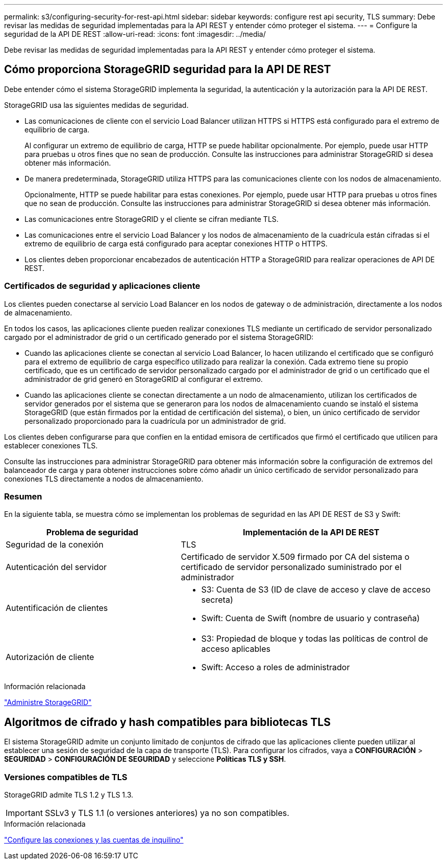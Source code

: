 ---
permalink: s3/configuring-security-for-rest-api.html 
sidebar: sidebar 
keywords: configure rest api security, TLS 
summary: Debe revisar las medidas de seguridad implementadas para la API REST y entender cómo proteger el sistema. 
---
= Configure la seguridad de la API DE REST
:allow-uri-read: 
:icons: font
:imagesdir: ../media/


[role="lead"]
Debe revisar las medidas de seguridad implementadas para la API REST y entender cómo proteger el sistema.



== Cómo proporciona StorageGRID seguridad para la API DE REST

Debe entender cómo el sistema StorageGRID implementa la seguridad, la autenticación y la autorización para la API DE REST.

StorageGRID usa las siguientes medidas de seguridad.

* Las comunicaciones de cliente con el servicio Load Balancer utilizan HTTPS si HTTPS está configurado para el extremo de equilibrio de carga.
+
Al configurar un extremo de equilibrio de carga, HTTP se puede habilitar opcionalmente. Por ejemplo, puede usar HTTP para pruebas u otros fines que no sean de producción. Consulte las instrucciones para administrar StorageGRID si desea obtener más información.

* De manera predeterminada, StorageGRID utiliza HTTPS para las comunicaciones cliente con los nodos de almacenamiento.
+
Opcionalmente, HTTP se puede habilitar para estas conexiones. Por ejemplo, puede usar HTTP para pruebas u otros fines que no sean de producción. Consulte las instrucciones para administrar StorageGRID si desea obtener más información.

* Las comunicaciones entre StorageGRID y el cliente se cifran mediante TLS.
* Las comunicaciones entre el servicio Load Balancer y los nodos de almacenamiento de la cuadrícula están cifradas si el extremo de equilibrio de carga está configurado para aceptar conexiones HTTP o HTTPS.
* Los clientes deben proporcionar encabezados de autenticación HTTP a StorageGRID para realizar operaciones de API DE REST.




=== Certificados de seguridad y aplicaciones cliente

Los clientes pueden conectarse al servicio Load Balancer en los nodos de gateway o de administración, directamente a los nodos de almacenamiento.

En todos los casos, las aplicaciones cliente pueden realizar conexiones TLS mediante un certificado de servidor personalizado cargado por el administrador de grid o un certificado generado por el sistema StorageGRID:

* Cuando las aplicaciones cliente se conectan al servicio Load Balancer, lo hacen utilizando el certificado que se configuró para el extremo de equilibrio de carga específico utilizado para realizar la conexión. Cada extremo tiene su propio certificado, que es un certificado de servidor personalizado cargado por el administrador de grid o un certificado que el administrador de grid generó en StorageGRID al configurar el extremo.
* Cuando las aplicaciones cliente se conectan directamente a un nodo de almacenamiento, utilizan los certificados de servidor generados por el sistema que se generaron para los nodos de almacenamiento cuando se instaló el sistema StorageGRID (que están firmados por la entidad de certificación del sistema), o bien, un único certificado de servidor personalizado proporcionado para la cuadrícula por un administrador de grid.


Los clientes deben configurarse para que confíen en la entidad emisora de certificados que firmó el certificado que utilicen para establecer conexiones TLS.

Consulte las instrucciones para administrar StorageGRID para obtener más información sobre la configuración de extremos del balanceador de carga y para obtener instrucciones sobre cómo añadir un único certificado de servidor personalizado para conexiones TLS directamente a nodos de almacenamiento.



=== Resumen

En la siguiente tabla, se muestra cómo se implementan los problemas de seguridad en las API DE REST de S3 y Swift:

[cols="2a,3a"]
|===
| Problema de seguridad | Implementación de la API DE REST 


 a| 
Seguridad de la conexión
 a| 
TLS



 a| 
Autenticación del servidor
 a| 
Certificado de servidor X.509 firmado por CA del sistema o certificado de servidor personalizado suministrado por el administrador



 a| 
Autentificación de clientes
 a| 
* S3: Cuenta de S3 (ID de clave de acceso y clave de acceso secreta)
* Swift: Cuenta de Swift (nombre de usuario y contraseña)




 a| 
Autorización de cliente
 a| 
* S3: Propiedad de bloque y todas las políticas de control de acceso aplicables
* Swift: Acceso a roles de administrador


|===
.Información relacionada
link:../admin/index.html["Administre StorageGRID"]



== Algoritmos de cifrado y hash compatibles para bibliotecas TLS

El sistema StorageGRID admite un conjunto limitado de conjuntos de cifrado que las aplicaciones cliente pueden utilizar al establecer una sesión de seguridad de la capa de transporte (TLS). Para configurar los cifrados, vaya a *CONFIGURACIÓN* > *SEGURIDAD* > *CONFIGURACIÓN DE SEGURIDAD* y seleccione *Políticas TLS y SSH*.



=== Versiones compatibles de TLS

StorageGRID admite TLS 1.2 y TLS 1.3.


IMPORTANT: SSLv3 y TLS 1.1 (o versiones anteriores) ya no son compatibles.

.Información relacionada
link:configuring-tenant-accounts-and-connections.html["Configure las conexiones y las cuentas de inquilino"]
